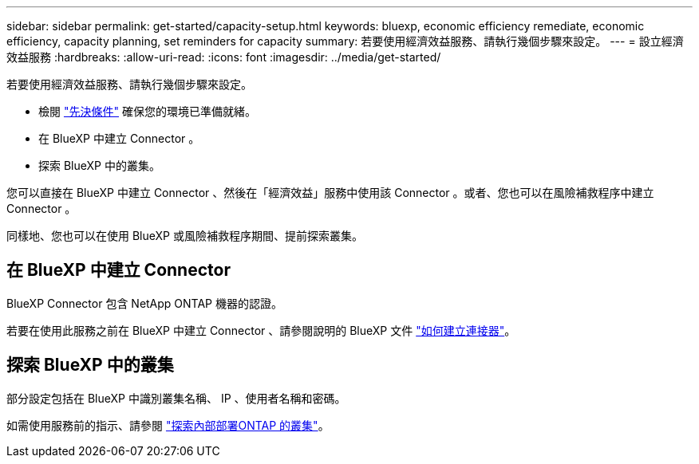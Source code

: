 ---
sidebar: sidebar 
permalink: get-started/capacity-setup.html 
keywords: bluexp, economic efficiency remediate, economic efficiency, capacity planning, set reminders for capacity 
summary: 若要使用經濟效益服務、請執行幾個步驟來設定。 
---
= 設立經濟效益服務
:hardbreaks:
:allow-uri-read: 
:icons: font
:imagesdir: ../media/get-started/


[role="lead"]
若要使用經濟效益服務、請執行幾個步驟來設定。

* 檢閱 link:../get-started/prerequisites.html["先決條件"] 確保您的環境已準備就緒。
* 在 BlueXP 中建立 Connector 。
* 探索 BlueXP 中的叢集。


您可以直接在 BlueXP 中建立 Connector 、然後在「經濟效益」服務中使用該 Connector 。或者、您也可以在風險補救程序中建立 Connector 。

同樣地、您也可以在使用 BlueXP 或風險補救程序期間、提前探索叢集。



== 在 BlueXP 中建立 Connector

BlueXP Connector 包含 NetApp ONTAP 機器的認證。

若要在使用此服務之前在 BlueXP 中建立 Connector 、請參閱說明的 BlueXP 文件 https://docs.netapp.com/us-en/cloud-manager-setup-admin/concept-connectors.html["如何建立連接器"^]。



== 探索 BlueXP 中的叢集

部分設定包括在 BlueXP 中識別叢集名稱、 IP 、使用者名稱和密碼。

如需使用服務前的指示、請參閱 https://docs.netapp.com/us-en/cloud-manager-ontap-onprem/task-discovering-ontap.html["探索內部部署ONTAP 的叢集"^]。
